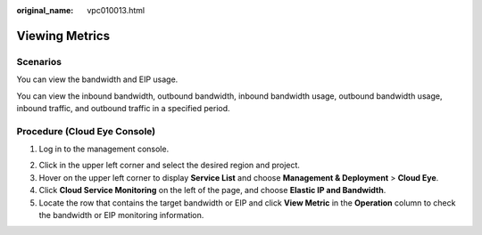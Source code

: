 :original_name: vpc010013.html

.. _vpc010013:

Viewing Metrics
===============

Scenarios
---------

You can view the bandwidth and EIP usage.

You can view the inbound bandwidth, outbound bandwidth, inbound bandwidth usage, outbound bandwidth usage, inbound traffic, and outbound traffic in a specified period.

Procedure (**Cloud Eye** Console)
---------------------------------

#. Log in to the management console.

2. Click |image1| in the upper left corner and select the desired region and project.
3. Hover on the upper left corner to display **Service List** and choose **Management & Deployment** > **Cloud Eye**.
4. Click **Cloud Service Monitoring** on the left of the page, and choose **Elastic IP and Bandwidth**.
5. Locate the row that contains the target bandwidth or EIP and click **View Metric** in the **Operation** column to check the bandwidth or EIP monitoring information.

.. |image1| image:: /_static/images/en-us_image_0141273034.png
